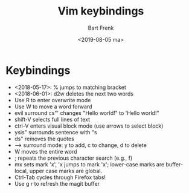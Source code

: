 #+TITLE: Vim keybindings
#+AUTHOR: Bart Frenk
#+DATE: <2019-08-05 ma>
#+STARTUP: showall

* Keybindings
- <2018-05-17>: % jumps to matching bracket
- <2018-06-01>: d2w deletes the next two words
- Use R to enter overwrite mode
- Use W to move a word forward
- evil surround cs"' changes "Hello world!" to 'Hello world!"
- shift-V selects full lines of text
- ctrl-V enters visual block mode (use arrows to select block)
- ysis" surrounds sentence with "s
- ds" removes the quotes
- --> surround mode: y to add, c to change, d to delete
- W moves the entire word
- ; repeats the previous character search (e.g., f)
- mx sets mark 'x', 'x jumps to mark 'x'; lower-case marks are buffer-local,
  upper case marks are global.
- Ctrl-Tab cycles through Firefox tabs!
- Use g r to refresh the magit buffer
